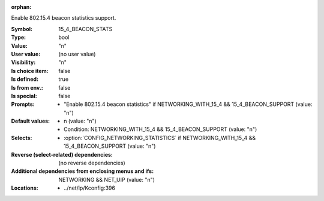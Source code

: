 :orphan:

.. title:: 15_4_BEACON_STATS

.. option:: CONFIG_15_4_BEACON_STATS:
.. _CONFIG_15_4_BEACON_STATS:

Enable 802.15.4 beacon statistics support.



:Symbol:           15_4_BEACON_STATS
:Type:             bool
:Value:            "n"
:User value:       (no user value)
:Visibility:       "n"
:Is choice item:   false
:Is defined:       true
:Is from env.:     false
:Is special:       false
:Prompts:

 *  "Enable 802.15.4 beacon statistics" if NETWORKING_WITH_15_4 && 15_4_BEACON_SUPPORT (value: "n")
:Default values:

 *  n (value: "n")
 *   Condition: NETWORKING_WITH_15_4 && 15_4_BEACON_SUPPORT (value: "n")
:Selects:

 *  :option:`CONFIG_NETWORKING_STATISTICS` if NETWORKING_WITH_15_4 && 15_4_BEACON_SUPPORT (value: "n")
:Reverse (select-related) dependencies:
 (no reverse dependencies)
:Additional dependencies from enclosing menus and ifs:
 NETWORKING && NET_UIP (value: "n")
:Locations:
 * ../net/ip/Kconfig:396